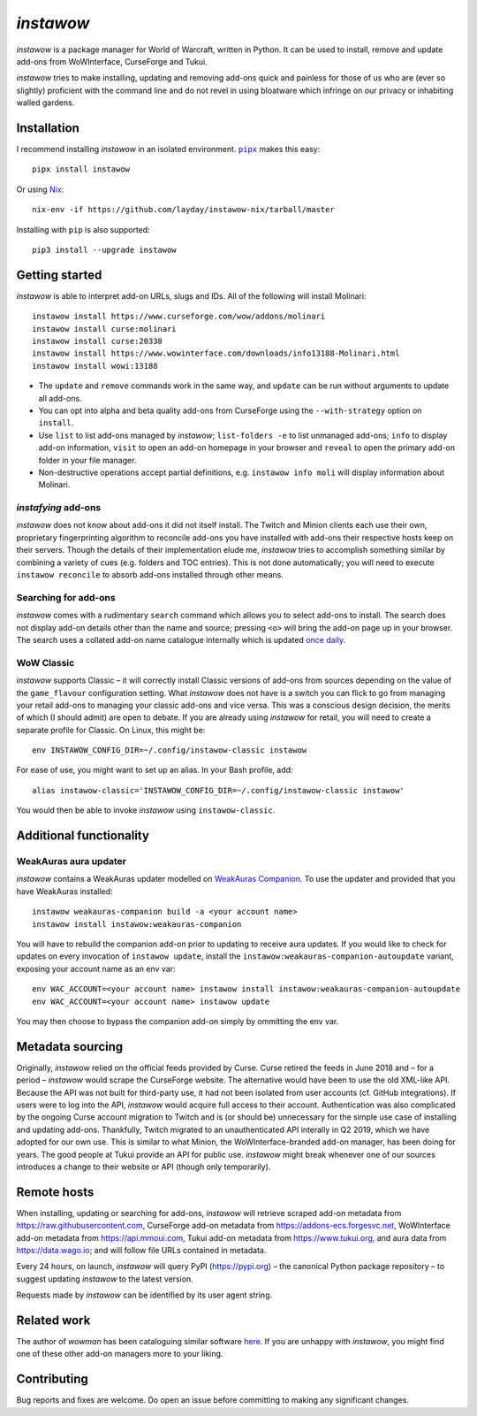 *instawow*
==========

*instawow* is a package manager for World of Warcraft, written
in Python.  It can be used to install, remove and update add-ons from
WoWInterface, CurseForge and Tukui.

*instawow* tries to make installing, updating and removing
add-ons quick and painless for those of us who are
(ever so slightly) proficient with the command line
and do not revel in using bloatware which infringe on our privacy
or inhabiting walled gardens.

.. image:: https://asciinema.org/a/NfIonzvUn65jEl9v0D2WQJdLl.svg
   :width: 640
   :alt: Asciicast demonstrating the operation of instawow.
   :target: https://asciinema.org/a/NfIonzvUn65jEl9v0D2WQJdLl?autoplay=1

Installation
------------

I recommend installing *instawow* in an isolated environment.
|pipx|_ makes this easy::

    pipx install instawow

Or using `Nix <https://nixos.org/>`__::

    nix-env -if https://github.com/layday/instawow-nix/tarball/master

Installing with ``pip`` is also supported::

    pip3 install --upgrade instawow

.. |pipx| replace:: ``pipx``
.. _pipx: https://github.com/pipxproject/pipx

Getting started
---------------

*instawow* is able to interpret add-on URLs, slugs and IDs.
All of the following will install Molinari::

    instawow install https://www.curseforge.com/wow/addons/molinari
    instawow install curse:molinari
    instawow install curse:20338
    instawow install https://www.wowinterface.com/downloads/info13188-Molinari.html
    instawow install wowi:13188

- The ``update`` and ``remove`` commands work in the same way, and ``update``
  can be run without arguments to update all add-ons.
- You can opt into alpha and beta quality add-ons from CurseForge
  using the ``--with-strategy`` option on ``install``.
- Use ``list`` to list add-ons managed by *instawow*; ``list-folders -e`` to
  list unmanaged add-ons; ``info`` to display add-on information,
  ``visit`` to open an add-on homepage in your browser and ``reveal`` to
  open the primary add-on folder in your file manager.
- Non-destructive operations accept partial definitions,
  e.g. ``instawow info moli`` will display information about Molinari.

*instafying* add-ons
~~~~~~~~~~~~~~~~~~~~

*instawow* does not know about add-ons it did not itself install.
The Twitch and Minion clients each use their own, proprietary
fingerprinting algorithm to reconcile add-ons you have installed with add-ons
their respective hosts keep on their servers.  Though the details of their implementation
elude me, *instawow* tries to accomplish something similar by combining a variety
of cues (e.g. folders and TOC entries).  This is not done automatically;
you will need to execute ``instawow reconcile`` to absorb add-ons installed
through other means.

Searching for add-ons
~~~~~~~~~~~~~~~~~~~~~

*instawow* comes with a rudimentary ``search`` command which allows you to
select add-ons to install.  The search does not display add-on details
other than the name and source; pressing ``<o>`` will bring the add-on page up
in your browser.  The search uses a collated add-on name catalogue internally
which is updated `once daily <https://github.com/layday/instascrape>`__.

WoW Classic
~~~~~~~~~~~

*instawow* supports Classic – it will correctly install Classic versions
of add-ons from sources depending on the value of the
``game_flavour`` configuration setting.
What *instawow* does not have is a switch you can flick to go from managing
your retail add-ons to managing your classic add-ons and vice versa.
This was a conscious design decision, the merits of which (I should admit)
are open to debate.  If you are already using *instawow* for retail,
you will need to create a separate profile for Classic.  On Linux, this might be::

    env INSTAWOW_CONFIG_DIR=~/.config/instawow-classic instawow

For ease of use, you might want to set up an alias.  In your Bash profile, add::

    alias instawow-classic='INSTAWOW_CONFIG_DIR=~/.config/instawow-classic instawow'

You would then be able to invoke *instawow* using ``instawow-classic``.

Additional functionality
------------------------

WeakAuras aura updater
~~~~~~~~~~~~~~~~~~~~~~

*instawow* contains a WeakAuras updater modelled on
`WeakAuras Companion <https://weakauras.wtf/>`__.  To use the updater
and provided that you have WeakAuras installed::

    instawow weakauras-companion build -a <your account name>
    instawow install instawow:weakauras-companion

You will have to rebuild the companion add-on prior to updating
to receive aura updates.  If you would like to check for updates on
every invocation of ``instawow update``, install the
``instawow:weakauras-companion-autoupdate`` variant, exposing your account
name as an env var::

    env WAC_ACCOUNT=<your account name> instawow install instawow:weakauras-companion-autoupdate
    env WAC_ACCOUNT=<your account name> instawow update

You may then choose to bypass the companion add-on simply by ommitting the env var.

Metadata sourcing
-----------------

Originally, *instawow* relied on the official feeds provided by Curse.
Curse retired the feeds in June 2018 and – for a period – *instawow* would
scrape the CurseForge website.  The alternative would have been to use the
old XML-like API.  Because the API was not built for third-party use, it had not been
isolated from user accounts (cf. GitHub integrations).
If users were to log into the API, *instawow* would acquire full
access to their account.  Authentication was also complicated
by the ongoing Curse account migration to Twitch and is (or should be)
unnecessary for the simple use case of installing and updating add-ons.
Thankfully, Twitch migrated to an unauthenticated
API interally in Q2 2019, which we have adopted for our own use.
This is similar to what Minion, the WoWInterface-branded add-on manager, has been
doing for years.  The good people at Tukui provide an API for public use.
*instawow* might break whenever one of our sources introduces
a change to their website or API (though only temporarily).

Remote hosts
------------

When installing, updating or searching for add-ons, *instawow* will retrieve
scraped add-on metadata from https://raw.githubusercontent.com,
CurseForge add-on metadata from https://addons-ecs.forgesvc.net,
WoWInterface add-on metadata from https://api.mmoui.com,
Tukui add-on metadata from https://www.tukui.org, and
aura data from https://data.wago.io;
and will follow file URLs contained in metadata.

Every 24 hours, on launch, *instawow* will query PyPI (https://pypi.org) – the
canonical Python package repository – to suggest updating *instawow* to the
latest version.

Requests made by *instawow* can be identified by its user agent string.

Related work
------------

The author of *wowman* has been cataloguing similar software
`here <https://ogri-la.github.io/wow-addon-managers/>`__.  If you are unhappy
with *instawow*, you might find one of these other add-on managers more
to your liking.

Contributing
------------

Bug reports and fixes are welcome.  Do open an issue before committing to
making any significant changes.
